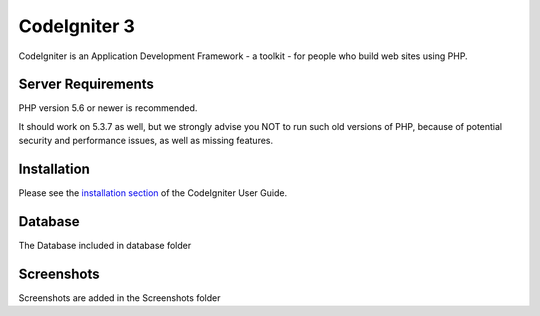 ###################
CodeIgniter 3
###################

CodeIgniter is an Application Development Framework - a toolkit - for people
who build web sites using PHP.

*******************
Server Requirements
*******************

PHP version 5.6 or newer is recommended.

It should work on 5.3.7 as well, but we strongly advise you NOT to run
such old versions of PHP, because of potential security and performance
issues, as well as missing features.

************
Installation
************

Please see the `installation section <https://codeigniter.com/user_guide/installation/index.html>`_
of the CodeIgniter User Guide.

***************
Database
***************

The Database included in database folder

***************
Screenshots
***************

Screenshots are added in the Screenshots folder
